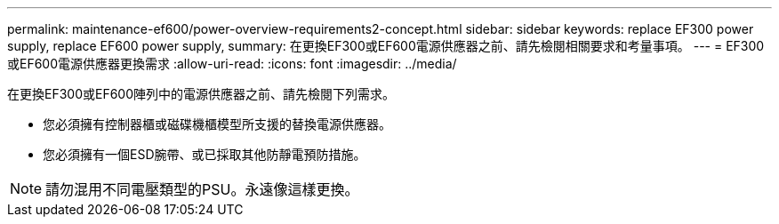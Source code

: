 ---
permalink: maintenance-ef600/power-overview-requirements2-concept.html 
sidebar: sidebar 
keywords: replace EF300 power supply, replace EF600 power supply, 
summary: 在更換EF300或EF600電源供應器之前、請先檢閱相關要求和考量事項。 
---
= EF300或EF600電源供應器更換需求
:allow-uri-read: 
:icons: font
:imagesdir: ../media/


[role="lead"]
在更換EF300或EF600陣列中的電源供應器之前、請先檢閱下列需求。

* 您必須擁有控制器櫃或磁碟機櫃模型所支援的替換電源供應器。
* 您必須擁有一個ESD腕帶、或已採取其他防靜電預防措施。



NOTE: 請勿混用不同電壓類型的PSU。永遠像這樣更換。
